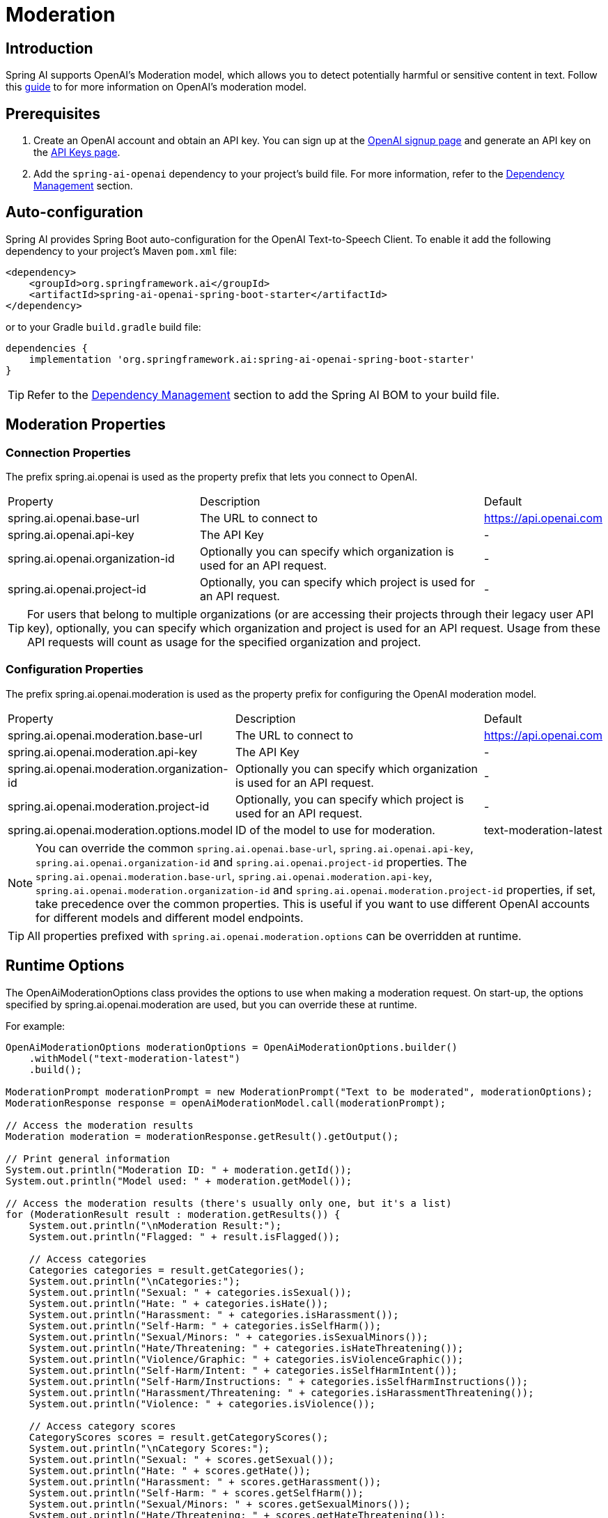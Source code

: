 = Moderation

== Introduction

Spring AI supports OpenAI's Moderation model, which allows you to detect potentially harmful or sensitive content in text.
Follow this https://platform.openai.com/docs/guides/moderation[guide] to for more information on OpenAI's moderation model.

== Prerequisites

. Create an OpenAI account and obtain an API key. You can sign up at the https://platform.openai.com/signup[OpenAI signup page] and generate an API key on the https://platform.openai.com/account/api-keys[API Keys page].
. Add the `spring-ai-openai` dependency to your project's build file. For more information, refer to the xref:getting-started.adoc#dependency-management[Dependency Management] section.


== Auto-configuration

Spring AI provides Spring Boot auto-configuration for the OpenAI Text-to-Speech Client.
To enable it add the following dependency to your project's Maven `pom.xml` file:

[source,xml]
----
<dependency>
    <groupId>org.springframework.ai</groupId>
    <artifactId>spring-ai-openai-spring-boot-starter</artifactId>
</dependency>
----

or to your Gradle `build.gradle` build file:

[source,groovy]
----
dependencies {
    implementation 'org.springframework.ai:spring-ai-openai-spring-boot-starter'
}
----

TIP: Refer to the xref:getting-started.adoc#dependency-management[Dependency Management] section to add the Spring AI BOM to your build file.

== Moderation Properties

=== Connection Properties
The prefix spring.ai.openai is used as the property prefix that lets you connect to OpenAI.
[cols="3,5,1"]
|====
| Property | Description | Default
| spring.ai.openai.base-url   | The URL to connect to |  https://api.openai.com
| spring.ai.openai.api-key    | The API Key           |  -
| spring.ai.openai.organization-id | Optionally you can specify which organization is used for an API request. |  -
| spring.ai.openai.project-id      | Optionally, you can specify which project is used for an API request. |  -
|====

TIP: For users that belong to multiple organizations (or are accessing their projects through their legacy user API key), optionally, you can specify which organization and project is used for an API request.
Usage from these API requests will count as usage for the specified organization and project.

=== Configuration Properties
The prefix spring.ai.openai.moderation is used as the property prefix for configuring the OpenAI moderation model.
[cols="3,5,2"]
|====
| Property | Description | Default
| spring.ai.openai.moderation.base-url   | The URL to connect to |  https://api.openai.com
| spring.ai.openai.moderation.api-key    | The API Key           |  -
| spring.ai.openai.moderation.organization-id | Optionally you can specify which organization is used for an API request. |  -
| spring.ai.openai.moderation.project-id      | Optionally, you can specify which project is used for an API request. |  -
| spring.ai.openai.moderation.options.model  | ID of the model to use for moderation. | text-moderation-latest
|====

NOTE: You can override the common `spring.ai.openai.base-url`, `spring.ai.openai.api-key`, `spring.ai.openai.organization-id` and `spring.ai.openai.project-id` properties.
The `spring.ai.openai.moderation.base-url`, `spring.ai.openai.moderation.api-key`, `spring.ai.openai.moderation.organization-id` and `spring.ai.openai.moderation.project-id` properties, if set, take precedence over the common properties.
This is useful if you want to use different OpenAI accounts for different models and different model endpoints.

TIP: All properties prefixed with `spring.ai.openai.moderation.options` can be overridden at runtime.

== Runtime Options
The OpenAiModerationOptions class provides the options to use when making a moderation request.
On start-up, the options specified by spring.ai.openai.moderation are used, but you can override these at runtime.

For example:

[source,java]
----
OpenAiModerationOptions moderationOptions = OpenAiModerationOptions.builder()
    .withModel("text-moderation-latest")
    .build();

ModerationPrompt moderationPrompt = new ModerationPrompt("Text to be moderated", moderationOptions);
ModerationResponse response = openAiModerationModel.call(moderationPrompt);

// Access the moderation results
Moderation moderation = moderationResponse.getResult().getOutput();

// Print general information
System.out.println("Moderation ID: " + moderation.getId());
System.out.println("Model used: " + moderation.getModel());

// Access the moderation results (there's usually only one, but it's a list)
for (ModerationResult result : moderation.getResults()) {
    System.out.println("\nModeration Result:");
    System.out.println("Flagged: " + result.isFlagged());

    // Access categories
    Categories categories = result.getCategories();
    System.out.println("\nCategories:");
    System.out.println("Sexual: " + categories.isSexual());
    System.out.println("Hate: " + categories.isHate());
    System.out.println("Harassment: " + categories.isHarassment());
    System.out.println("Self-Harm: " + categories.isSelfHarm());
    System.out.println("Sexual/Minors: " + categories.isSexualMinors());
    System.out.println("Hate/Threatening: " + categories.isHateThreatening());
    System.out.println("Violence/Graphic: " + categories.isViolenceGraphic());
    System.out.println("Self-Harm/Intent: " + categories.isSelfHarmIntent());
    System.out.println("Self-Harm/Instructions: " + categories.isSelfHarmInstructions());
    System.out.println("Harassment/Threatening: " + categories.isHarassmentThreatening());
    System.out.println("Violence: " + categories.isViolence());

    // Access category scores
    CategoryScores scores = result.getCategoryScores();
    System.out.println("\nCategory Scores:");
    System.out.println("Sexual: " + scores.getSexual());
    System.out.println("Hate: " + scores.getHate());
    System.out.println("Harassment: " + scores.getHarassment());
    System.out.println("Self-Harm: " + scores.getSelfHarm());
    System.out.println("Sexual/Minors: " + scores.getSexualMinors());
    System.out.println("Hate/Threatening: " + scores.getHateThreatening());
    System.out.println("Violence/Graphic: " + scores.getViolenceGraphic());
    System.out.println("Self-Harm/Intent: " + scores.getSelfHarmIntent());
    System.out.println("Self-Harm/Instructions: " + scores.getSelfHarmInstructions());
    System.out.println("Harassment/Threatening: " + scores.getHarassmentThreatening());
    System.out.println("Violence: " + scores.getViolence());
}

----

== Manual Configuration

Add the `spring-ai-openai` dependency to your project's Maven `pom.xml` file:

[source,xml]
----
<dependency>
    <groupId>org.springframework.ai</groupId>
    <artifactId>spring-ai-openai</artifactId>
</dependency>
----

or to your Gradle `build.gradle` build file:

[source,groovy]
----
dependencies {
    implementation 'org.springframework.ai:spring-ai-openai'
}
----

TIP: Refer to the xref:getting-started.adoc#dependency-management[Dependency Management] section to add the Spring AI BOM to your build file.

Next, create an OpenAiModerationModel:

[source,java]
----
OpenAiModerationApi openAiModerationApi = new OpenAiModerationApi(System.getenv("OPENAI_API_KEY"));

OpenAiModerationModel openAiModerationModel = new OpenAiModerationModel(openAiModerationApi);

OpenAiModerationOptions moderationOptions = OpenAiModerationOptions.builder()
    .withModel("text-moderation-latest")
    .build();

ModerationPrompt moderationPrompt = new ModerationPrompt("Text to be moderated", moderationOptions);
ModerationResponse response = openAiModerationModel.call(moderationPrompt);
----

== Example Code
The `OpenAiModerationModelIT` test provides some general examples of how to use the library. You can refer to this test for more detailed usage examples.